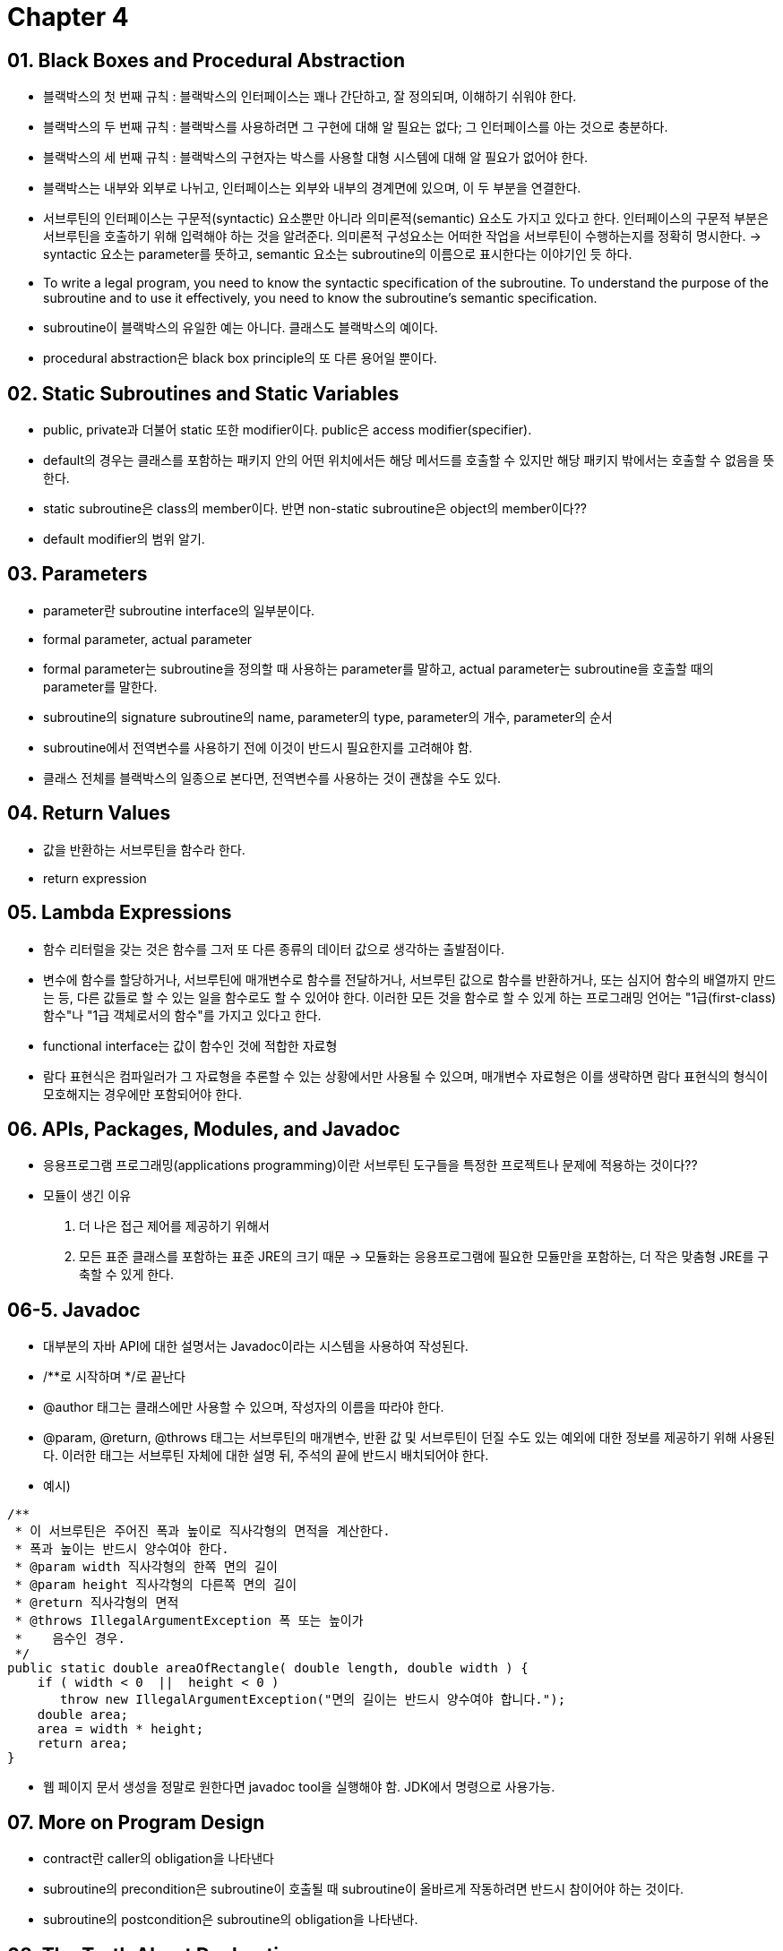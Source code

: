 = Chapter 4

== 01. Black Boxes and Procedural Abstraction
- 블랙박스의 첫 번째 규칙 : 블랙박스의 인터페이스는 꽤나 간단하고, 잘 정의되며, 이해하기 쉬워야 한다.
- 블랙박스의 두 번째 규칙 : 블랙박스를 사용하려면 그 구현에 대해 알 필요는 없다; 그 인터페이스를 아는 것으로 충분하다. 
- 블랙박스의 세 번째 규칙 : 블랙박스의 구현자는 박스를 사용할 대형 시스템에 대해 알 필요가 없어야 한다. 
- 블랙박스는 내부와 외부로 나뉘고, 인터페이스는 외부와 내부의 경계면에 있으며, 이 두 부분을 연결한다.
- 서브루틴의 인터페이스는 구문적(syntactic) 요소뿐만 아니라 의미론적(semantic) 요소도 가지고 있다고 한다. 인터페이스의 구문적 부분은 서브루틴을 호출하기 위해 입력해야 하는 것을 알려준다. 의미론적 구성요소는 어떠한 작업을 서브루틴이 수행하는지를 정확히 명시한다.
-> syntactic 요소는 parameter를 뜻하고, semantic 요소는 subroutine의 이름으로 표시한다는 이야기인 듯 하다.
- To write a legal program, you need to know the syntactic specification of the subroutine. To understand the purpose of the subroutine and to use it effectively, you need to know the subroutine's semantic specification.
- subroutine이 블랙박스의 유일한 예는 아니다. 클래스도 블랙박스의 예이다.
- procedural abstraction은 black box principle의 또 다른 용어일 뿐이다.

== 02. Static Subroutines and Static Variables
- public, private과 더불어 static 또한 modifier이다. public은 access modifier(specifier).
- default의 경우는 클래스를 포함하는 패키지 안의 어떤 위치에서든 해당 메서드를 호출할 수 있지만 해당 패키지 밖에서는 호출할 수 없음을 뜻한다.
- static subroutine은 class의 member이다. 반면 non-static subroutine은 object의 member이다??
- default modifier의 범위 알기.

== 03. Parameters
- parameter란 subroutine interface의 일부분이다.
- formal parameter, actual parameter 
- formal parameter는 subroutine을 정의할 때 사용하는 parameter를 말하고, actual parameter는 subroutine을 호출할 때의 parameter를 말한다.
- subroutine의 signature subroutine의 name, parameter의 type, parameter의 개수, parameter의 순서
- subroutine에서 전역변수를 사용하기 전에 이것이 반드시 필요한지를 고려해야 함.
- 클래스 전체를 블랙박스의 일종으로 본다면, 전역변수를 사용하는 것이 괜찮을 수도 있다.

== 04. Return Values
- 값을 반환하는 서브루틴을 함수라 한다.
- return expression

== 05. Lambda Expressions
- 함수 리터럴을 갖는 것은 함수를 그저 또 다른 종류의 데이터 값으로 생각하는 출발점이다.
- 변수에 함수를 할당하거나, 서브루틴에 매개변수로 함수를 전달하거나, 서브루틴 값으로 함수를 반환하거나, 또는 심지어 함수의 배열까지 만드는 등, 다른 값들로 할 수 있는 일을 함수로도 할 수 있어야 한다. 이러한 모든 것을 함수로 할 수 있게 하는 프로그래밍 언어는 "1급(first-class) 함수"나 "1급 객체로서의 함수"를 가지고 있다고 한다.
- functional interface는 값이 함수인 것에 적합한 자료형
- 람다 표현식은 컴파일러가 그 자료형을 추론할 수 있는 상황에서만 사용될 수 있으며, 매개변수 자료형은 이를 생략하면 람다 표현식의 형식이 모호해지는 경우에만 포함되어야 한다.

== 06. APIs, Packages, Modules, and Javadoc
- 응용프로그램 프로그래밍(applications programming)이란 서브루틴 도구들을 특정한 프로젝트나 문제에 적용하는 것이다??
- 모듈이 생긴 이유 +
1. 더 나은 접근 제어를 제공하기 위해서 +
2. 모든 표준 클래스를 포함하는 표준 JRE의 크기 때문 -> 모듈화는 응용프로그램에 필요한 모듈만을 포함하는, 더 작은 맞춤형 JRE를 구축할 수 있게 한다.

== 06-5. Javadoc
- 대부분의 자바 API에 대한 설명서는 Javadoc이라는 시스템을 사용하여 작성된다.
- /**로 시작하며 */로 끝난다
- @author 태그는 클래스에만 사용할 수 있으며, 작성자의 이름을 따라야 한다.
- @param, @return, @throws 태그는 서브루틴의 매개변수, 반환 값 및 서브루틴이 던질 수도 있는 예외에 대한 정보를 제공하기 위해 사용된다. 이러한 태그는 서브루틴 자체에 대한 설명 뒤, 주석의 끝에 반드시 배치되어야 한다.
- 예시)
[source, java]
----
/**
 * 이 서브루틴은 주어진 폭과 높이로 직사각형의 면적을 계산한다.
 * 폭과 높이는 반드시 양수여야 한다.
 * @param width 직사각형의 한쪽 면의 길이
 * @param height 직사각형의 다른쪽 면의 길이
 * @return 직사각형의 면적
 * @throws IllegalArgumentException 폭 또는 높이가
 *    음수인 경우.
 */
public static double areaOfRectangle( double length, double width ) {
    if ( width < 0  ||  height < 0 )
       throw new IllegalArgumentException("면의 길이는 반드시 양수여야 합니다.");
    double area;
    area = width * height;
    return area; 
}
----
- 웹 페이지 문서 생성을 정말로 원한다면 javadoc tool을 실행해야 함. JDK에서 명령으로 사용가능.

== 07. More on Program Design
- contract란 caller의 obligation을 나타낸다
- subroutine의 precondition은 subroutine이 호출될 때 subroutine이 올바르게 작동하려면 반드시 참이어야 하는 것이다.
- subroutine의 postcondition은 subroutine의 obligation을 나타낸다.

== 08. The Truth About Declarations
- Initialization in Declarations and Named Constants
- When a variable declaration is executed, memory is allocated for the variable.
- 선언문은 서브루틴 밖에서 나타날 수 있는 유일한 유형의 문장이다. 할당문은 나타날 수 없다.
[source, java]
----
int[] smallPrimes = { 2, 3, 5, 7, 11, 13, 17, 19, 23, 29 };
----
- 위와 같은 문장은 declaration statement시에만 가능. assignment statements에는 사용 불가
- 변수가 유효한 프로그램 소스 코드의 부분을 변수의 범위(scope)라고 한다.

